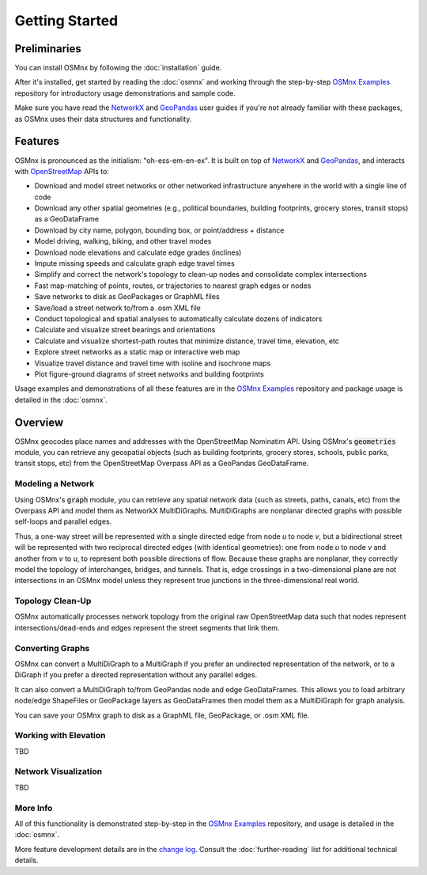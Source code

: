 Getting Started
===============

Preliminaries
-------------

You can install OSMnx by following the :doc:`installation` guide.

After it's installed, get started by reading the :doc:`osmnx` and working through the step-by-step `OSMnx Examples`_ repository for introductory usage demonstrations and sample code.

Make sure you have read the `NetworkX`_ and `GeoPandas`_ user guides if you're not already familiar with these packages, as OSMnx uses their data structures and functionality.

Features
--------

OSMnx is pronounced as the initialism: "oh-ess-em-en-ex". It is built on top of `NetworkX`_ and `GeoPandas`_, and interacts with `OpenStreetMap`_ APIs to:

* Download and model street networks or other networked infrastructure anywhere in the world with a single line of code
* Download any other spatial geometries (e.g., political boundaries, building footprints, grocery stores, transit stops) as a GeoDataFrame
* Download by city name, polygon, bounding box, or point/address + distance
* Model driving, walking, biking, and other travel modes
* Download node elevations and calculate edge grades (inclines)
* Impute missing speeds and calculate graph edge travel times
* Simplify and correct the network's topology to clean-up nodes and consolidate complex intersections
* Fast map-matching of points, routes, or trajectories to nearest graph edges or nodes
* Save networks to disk as GeoPackages or GraphML files
* Save/load a street network to/from a .osm XML file
* Conduct topological and spatial analyses to automatically calculate dozens of indicators
* Calculate and visualize street bearings and orientations
* Calculate and visualize shortest-path routes that minimize distance, travel time, elevation, etc
* Explore street networks as a static map or interactive web map
* Visualize travel distance and travel time with isoline and isochrone maps
* Plot figure-ground diagrams of street networks and building footprints

Usage examples and demonstrations of all these features are in the `OSMnx Examples`_ repository and package usage is detailed in the :doc:`osmnx`.

Overview
--------

OSMnx geocodes place names and addresses with the OpenStreetMap Nominatim API. Using OSMnx's :code:`geometries` module, you can retrieve any geospatial objects (such as building footprints, grocery stores, schools, public parks, transit stops, etc) from the OpenStreetMap Overpass API as a GeoPandas GeoDataFrame.

Modeling a Network
^^^^^^^^^^^^^^^^^^

Using OSMnx's :code:`graph` module, you can retrieve any spatial network data (such as streets, paths, canals, etc) from the Overpass API and model them as NetworkX MultiDiGraphs. MultiDiGraphs are nonplanar directed graphs with possible self-loops and parallel edges.

Thus, a one-way street will be represented with a single directed edge from node *u* to node *v*, but a bidirectional street will be represented with two reciprocal directed edges (with identical geometries): one from node *u* to node *v* and another from *v* to *u*, to represent both possible directions of flow. Because these graphs are nonplanar, they correctly model the topology of interchanges, bridges, and tunnels. That is, edge crossings in a two-dimensional plane are not intersections in an OSMnx model unless they represent true junctions in the three-dimensional real world.

Topology Clean-Up
^^^^^^^^^^^^^^^^^

OSMnx automatically processes network topology from the original raw OpenStreetMap data such that nodes represent intersections/dead-ends and edges represent the street segments that link them.

Converting Graphs
^^^^^^^^^^^^^^^^^

OSMnx can convert a MultiDiGraph to a MultiGraph if you prefer an undirected representation of the network, or to a DiGraph if you prefer a directed representation without any parallel edges.

It can also convert a MultiDiGraph to/from GeoPandas node and edge GeoDataFrames. This allows you to load arbitrary node/edge ShapeFiles or GeoPackage layers as GeoDataFrames then model them as a MultiDiGraph for graph analysis.

You can save your OSMnx graph to disk as a GraphML file, GeoPackage, or .osm XML file.

Working with Elevation
^^^^^^^^^^^^^^^^^^^^^^

TBD

Network Visualization
^^^^^^^^^^^^^^^^^^^^^

TBD

More Info
^^^^^^^^^

All of this functionality is demonstrated step-by-step in the `OSMnx Examples`_ repository, and usage is detailed in the :doc:`osmnx`.

More feature development details are in the `change log`_. Consult the :doc:`further-reading` list for additional technical details.

.. _OSMnx Examples: https://github.com/gboeing/osmnx-examples
.. _GeoPandas: https://geopandas.org/
.. _NetworkX: https://networkx.org/
.. _OpenStreetMap: https://www.openstreetmap.org/
.. _journal article: https://geoffboeing.com/publications/osmnx-complex-street-networks/
.. _change log: https://github.com/gboeing/osmnx/blob/main/CHANGELOG.md

